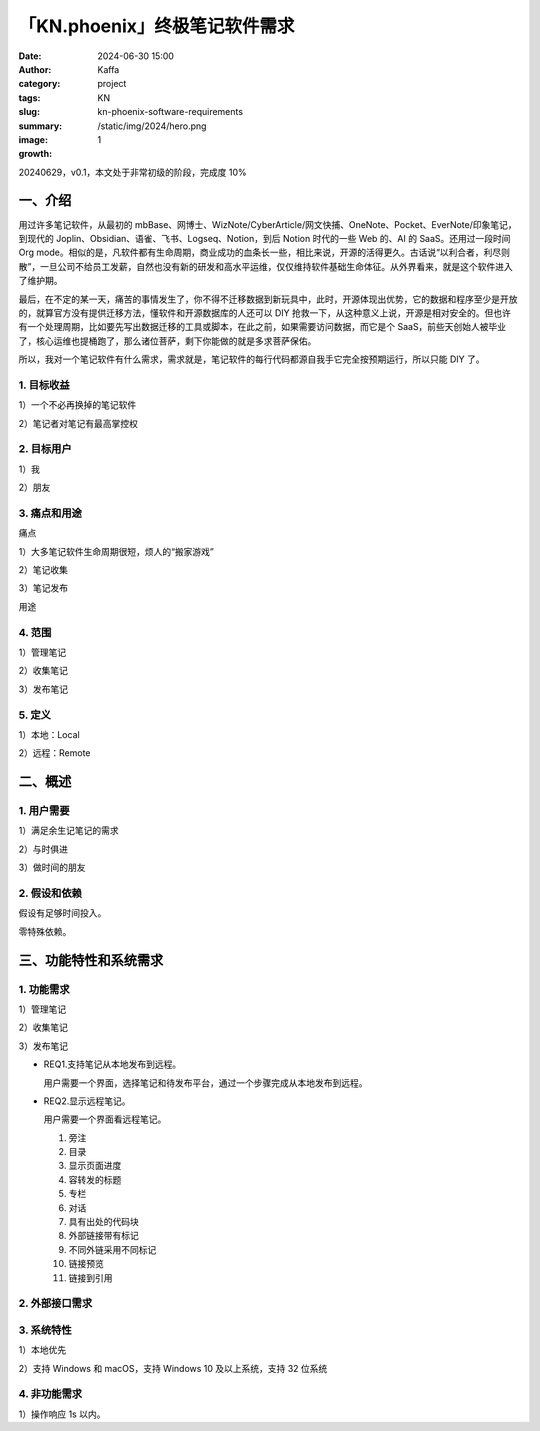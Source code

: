 「KN.phoenix」终极笔记软件需求
##################################################

:date: 2024-06-30 15:00
:author: Kaffa
:category: project
:tags: KN
:slug: kn-phoenix-software-requirements
:summary:
:image: /static/img/2024/hero.png
:growth: 1

20240629，v0.1，本文处于非常初级的阶段，完成度 10%

一、介绍
====================

用过许多笔记软件，从最初的 mbBase、网博士、WizNote/CyberArticle/网文快捕、OneNote、Pocket、EverNote/印象笔记，到现代的 Joplin、Obsidian、语雀、飞书、Logseq、Notion，到后 Notion 时代的一些 Web 的、AI 的 SaaS。还用过一段时间 Org mode。相似的是，凡软件都有生命周期，商业成功的血条长一些，相比来说，开源的活得更久。古话说“以利合者，利尽则散”，一旦公司不给员工发薪，自然也没有新的研发和高水平运维，仅仅维持软件基础生命体征。从外界看来，就是这个软件进入了维护期。

最后，在不定的某一天，痛苦的事情发生了，你不得不迁移数据到新玩具中，此时，开源体现出优势，它的数据和程序至少是开放的，就算官方没有提供迁移方法，懂软件和开源数据库的人还可以 DIY 抢救一下，从这种意义上说，开源是相对安全的。但也许有一个处理周期，比如要先写出数据迁移的工具或脚本，在此之前，如果需要访问数据，而它是个 SaaS，前些天创始人被毕业了，核心运维也提桶跑了，那么诸位菩萨，剩下你能做的就是多求菩萨保佑。

所以，我对一个笔记软件有什么需求，需求就是，笔记软件的每行代码都源自我手它完全按预期运行，所以只能 DIY 了。

1. 目标收益
--------------------

1）一个不必再换掉的笔记软件

2）笔记者对笔记有最高掌控权

2. 目标用户
--------------------

1）我

2）朋友


3. 痛点和用途
--------------------

痛点

1）大多笔记软件生命周期很短，烦人的“搬家游戏”

2）笔记收集

3）笔记发布

用途


4. 范围
--------------------

1）管理笔记

2）收集笔记

3）发布笔记

5. 定义
--------------------

1）本地：Local

2）远程：Remote

二、概述
====================

1. 用户需要
--------------------

1）满足余生记笔记的需求

2）与时俱进

3）做时间的朋友

2. 假设和依赖
--------------------

假设有足够时间投入。

零特殊依赖。

三、功能特性和系统需求
========================================

1. 功能需求
--------------------

1）管理笔记

2）收集笔记

3）发布笔记

* REQ1.支持笔记从本地发布到远程。

  用户需要一个界面，选择笔记和待发布平台，通过一个步骤完成从本地发布到远程。

* REQ2.显示远程笔记。

  用户需要一个界面看远程笔记。

  1. 旁注
  2. 目录
  3. 显示页面进度
  4. 容转发的标题
  5. 专栏
  6. 对话
  7. 具有出处的代码块
  8. 外部链接带有标记
  9. 不同外链采用不同标记
  10. 链接预览
  11. 链接到引用




2. 外部接口需求
--------------------

3. 系统特性
--------------------

1）本地优先

2）支持 Windows 和 macOS，支持 Windows 10 及以上系统，支持 32 位系统

4. 非功能需求
--------------------

1）操作响应 1s 以内。

